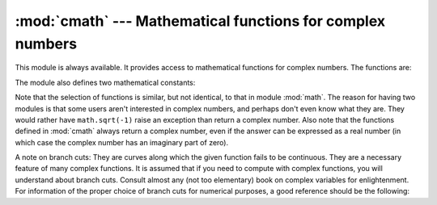 
:mod:`cmath` --- Mathematical functions for complex numbers
===========================================================

.. module:: cmath
   :synopsis: Mathematical functions for complex numbers.


This module is always available.  It provides access to mathematical functions
for complex numbers.  The functions are:


.. function:: acos(x)

   Return the arc cosine of *x*. There are two branch cuts: One extends right from
   1 along the real axis to ∞, continuous from below. The other extends left from
   -1 along the real axis to -∞, continuous from above.


.. function:: acosh(x)

   Return the hyperbolic arc cosine of *x*. There is one branch cut, extending left
   from 1 along the real axis to -∞, continuous from above.


.. function:: asin(x)

   Return the arc sine of *x*. This has the same branch cuts as :func:`acos`.


.. function:: asinh(x)

   Return the hyperbolic arc sine of *x*. There are two branch cuts, extending left
   from ±``1j`` to ±-∞``j``, both continuous from above. These branch cuts should
   be considered a bug to be corrected in a future release. The correct branch cuts
   should extend along the imaginary axis, one from ``1j`` up to ∞``j`` and
   continuous from the right, and one from -\ ``1j`` down to -∞``j`` and continuous
   from the left.


.. function:: atan(x)

   Return the arc tangent of *x*. There are two branch cuts: One extends from
   ``1j`` along the imaginary axis to ∞``j``, continuous from the left. The other
   extends from -\ ``1j`` along the imaginary axis to -∞``j``, continuous from the
   left. (This should probably be changed so the upper cut becomes continuous from
   the other side.)


.. function:: atanh(x)

   Return the hyperbolic arc tangent of *x*. There are two branch cuts: One extends
   from 1 along the real axis to ∞, continuous from above. The other extends from
   -1 along the real axis to -∞, continuous from above. (This should probably be
   changed so the right cut becomes continuous from the other side.)


.. function:: cos(x)

   Return the cosine of *x*.


.. function:: cosh(x)

   Return the hyperbolic cosine of *x*.


.. function:: exp(x)

   Return the exponential value ``e**x``.


.. function:: log(x[, base])

   Returns the logarithm of *x* to the given *base*. If the *base* is not
   specified, returns the natural logarithm of *x*. There is one branch cut, from 0
   along the negative real axis to -∞, continuous from above.

   .. versionchanged:: 2.4
      *base* argument added.


.. function:: log10(x)

   Return the base-10 logarithm of *x*. This has the same branch cut as
   :func:`log`.


.. function:: sin(x)

   Return the sine of *x*.


.. function:: sinh(x)

   Return the hyperbolic sine of *x*.


.. function:: sqrt(x)

   Return the square root of *x*. This has the same branch cut as :func:`log`.


.. function:: tan(x)

   Return the tangent of *x*.


.. function:: tanh(x)

   Return the hyperbolic tangent of *x*.

The module also defines two mathematical constants:


.. data:: pi

   The mathematical constant *pi*, as a real.


.. data:: e

   The mathematical constant *e*, as a real.

.. index:: module: math

Note that the selection of functions is similar, but not identical, to that in
module :mod:`math`.  The reason for having two modules is that some users aren't
interested in complex numbers, and perhaps don't even know what they are.  They
would rather have ``math.sqrt(-1)`` raise an exception than return a complex
number. Also note that the functions defined in :mod:`cmath` always return a
complex number, even if the answer can be expressed as a real number (in which
case the complex number has an imaginary part of zero).

A note on branch cuts: They are curves along which the given function fails to
be continuous.  They are a necessary feature of many complex functions.  It is
assumed that if you need to compute with complex functions, you will understand
about branch cuts.  Consult almost any (not too elementary) book on complex
variables for enlightenment.  For information of the proper choice of branch
cuts for numerical purposes, a good reference should be the following:


.. seealso::

   Kahan, W:  Branch cuts for complex elementary functions; or, Much ado about
   nothing's sign bit.  In Iserles, A., and Powell, M. (eds.), The state of the art
   in numerical analysis. Clarendon Press (1987) pp165-211.

